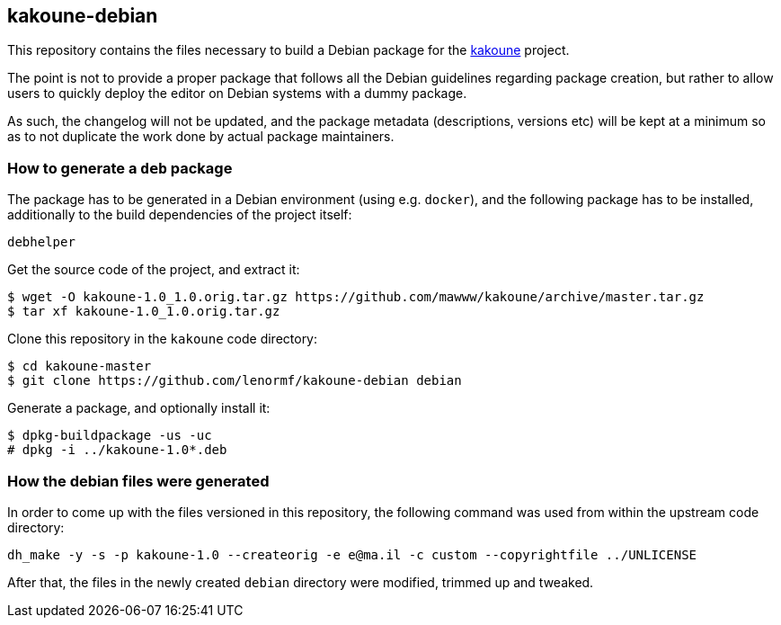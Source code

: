kakoune-debian
--------------

This repository contains the files necessary to build a Debian package
for the https://github.com/mawww/kakoune/[kakoune] project.

The point is not to provide a proper package that follows all the Debian
guidelines regarding package creation, but rather to allow users to
quickly deploy the editor on Debian systems with a dummy package.

As such, the changelog will not be updated, and the package metadata
(descriptions, versions etc) will be kept at a minimum so as to not
duplicate the work done by actual package maintainers.

How to generate a `deb` package
~~~~~~~~~~~~~~~~~~~~~~~~~~~~~~~

The package has to be generated in a Debian environment (using e.g.
`docker`), and the following package has to be installed, additionally to
the build dependencies of the project itself:

```
debhelper
```

Get the source code of the project, and extract it:

```
$ wget -O kakoune-1.0_1.0.orig.tar.gz https://github.com/mawww/kakoune/archive/master.tar.gz
$ tar xf kakoune-1.0_1.0.orig.tar.gz
```

Clone this repository in the `kakoune` code directory:

```
$ cd kakoune-master
$ git clone https://github.com/lenormf/kakoune-debian debian
```

Generate a package, and optionally install it:

```
$ dpkg-buildpackage -us -uc
# dpkg -i ../kakoune-1.0*.deb
```

How the debian files were generated
~~~~~~~~~~~~~~~~~~~~~~~~~~~~~~~~~~~

In order to come up with the files versioned in this repository, the
following command was used from within the upstream code directory:

```
dh_make -y -s -p kakoune-1.0 --createorig -e e@ma.il -c custom --copyrightfile ../UNLICENSE
```

After that, the files in the newly created `debian` directory were
modified, trimmed up and tweaked.
